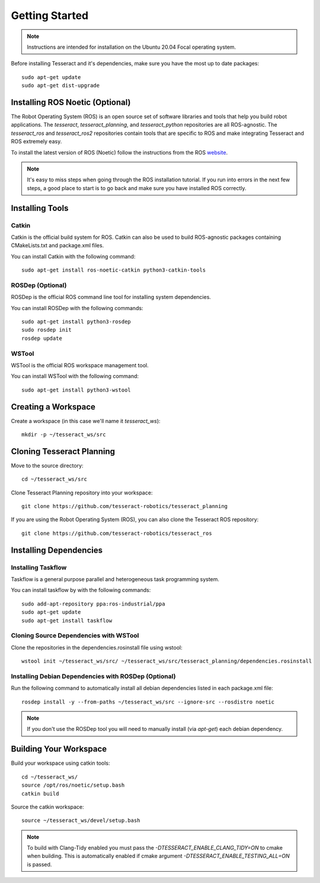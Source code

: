 Getting Started
===============

.. note:: Instructions are intended for installation on the Ubuntu 20.04 Focal operating system.

Before installing Tesseract and it's dependencies, make sure you have the most up to date packages: ::

  sudo apt-get update
  sudo apt-get dist-upgrade

Installing ROS Noetic (Optional)
^^^^^^^^^^^^^^^^^^^^^^^^^^^^^^^^

The Robot Operating System (ROS) is an open source set of software libraries and tools that help you
build robot applications. The `tesseract`, `tesseract_planning`, and `tesseract_python` repositories are
all ROS-agnostic. The `tesseract_ros` and `tesseract_ros2` repositories contain tools that are specific
to ROS and make integrating Tesseract and ROS extremely easy.

To install the latest version of ROS (Noetic) follow the instructions from the ROS
`website <https://wiki.ros.org/noetic/Installation/Ubuntu>`_.

.. note:: It's easy to miss steps when going through the ROS installation tutorial. If you run into errors in
          the next few steps, a good place to start is to go back and make sure you have installed ROS correctly.

Installing Tools
^^^^^^^^^^^^^^^^

Catkin
------

Catkin is the official build system for ROS. Catkin can also be used to build ROS-agnostic packages containing CMakeLists.txt
and package.xml files.

You can install Catkin with the following command: ::

  sudo apt-get install ros-noetic-catkin python3-catkin-tools

ROSDep (Optional)
-----------------

ROSDep is the official ROS command line tool for installing system dependencies.

You can install ROSDep with the following commands: ::

  sudo apt-get install python3-rosdep
  sudo rosdep init
  rosdep update

WSTool
------

WSTool is the official ROS workspace management tool.

You can install WSTool with the following command: ::

  sudo apt-get install python3-wstool

Creating a Workspace
^^^^^^^^^^^^^^^^^^^^

Create a workspace (in this case we'll name it `tesseract_ws`): ::

  mkdir -p ~/tesseract_ws/src

Cloning Tesseract Planning
^^^^^^^^^^^^^^^^^^^^^^^^^^

Move to the source directory: ::

  cd ~/tesseract_ws/src

Clone Tesseract Planning repository into your workspace: ::

  git clone https://github.com/tesseract-robotics/tesseract_planning

If you are using the Robot Operating System (ROS), you can also clone the Tesseract ROS repository: ::

  git clone https://github.com/tesseract-robotics/tesseract_ros

Installing Dependencies
^^^^^^^^^^^^^^^^^^^^^^^

Installing Taskflow
-------------------

Taskflow is a general purpose parallel and heterogeneous task programming system.

You can install taskflow by with the following commands: ::

  sudo add-apt-repository ppa:ros-industrial/ppa
  sudo apt-get update
  sudo apt-get install taskflow

Cloning Source Dependencies with WSTool
---------------------------------------

Clone the repositories in the dependencies.rosinstall file using wstool: ::

  wstool init ~/tesseract_ws/src/ ~/tesseract_ws/src/tesseract_planning/dependencies.rosinstall

Installing Debian Dependencies with ROSDep (Optional)
-----------------------------------------------------

Run the following command to automatically install all debian dependencies listed in each package.xml file: ::

  rosdep install -y --from-paths ~/tesseract_ws/src --ignore-src --rosdistro noetic

.. note:: If you don't use the ROSDep tool you will need to manually install (via `apt-get`) each debian dependency.

Building Your Workspace
^^^^^^^^^^^^^^^^^^^^^^^

Build your workspace using catkin tools: ::

  cd ~/tesseract_ws/
  source /opt/ros/noetic/setup.bash
  catkin build

Source the catkin workspace: ::

  source ~/tesseract_ws/devel/setup.bash

.. note:: To build with Clang-Tidy enabled you must pass the `-DTESSERACT_ENABLE_CLANG_TIDY=ON` to cmake when building.
          This is automatically enabled if cmake argument `-DTESSERACT_ENABLE_TESTING_ALL=ON` is passed.
